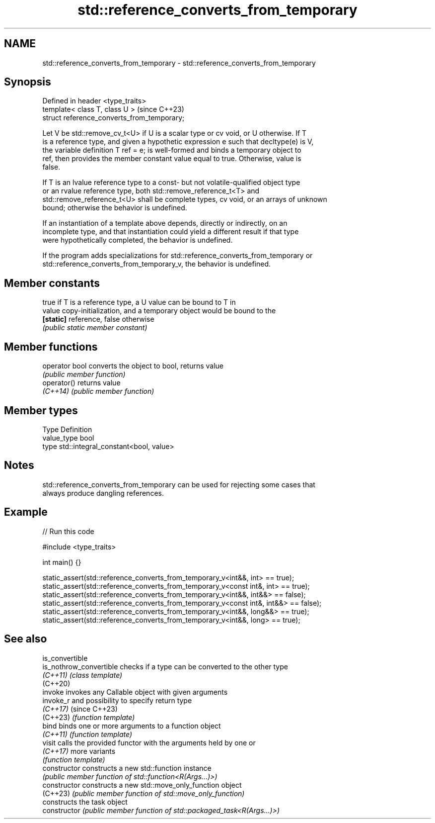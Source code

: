 .TH std::reference_converts_from_temporary 3 "2024.06.10" "http://cppreference.com" "C++ Standard Libary"
.SH NAME
std::reference_converts_from_temporary \- std::reference_converts_from_temporary

.SH Synopsis
   Defined in header <type_traits>
   template< class T, class U >               (since C++23)
   struct reference_converts_from_temporary;

   Let V be std::remove_cv_t<U> if U is a scalar type or cv void, or U otherwise. If T
   is a reference type, and given a hypothetic expression e such that decltype(e) is V,
   the variable definition T ref = e; is well-formed and binds a temporary object to
   ref, then provides the member constant value equal to true. Otherwise, value is
   false.

   If T is an lvalue reference type to a const- but not volatile-qualified object type
   or an rvalue reference type, both std::remove_reference_t<T> and
   std::remove_reference_t<U> shall be complete types, cv void, or an arrays of unknown
   bound; otherwise the behavior is undefined.

   If an instantiation of a template above depends, directly or indirectly, on an
   incomplete type, and that instantiation could yield a different result if that type
   were hypothetically completed, the behavior is undefined.

   If the program adds specializations for std::reference_converts_from_temporary or
   std::reference_converts_from_temporary_v, the behavior is undefined.

.SH Member constants

            true if T is a reference type, a U value can be bound to T in
   value    copy-initialization, and a temporary object would be bound to the
   \fB[static]\fP reference, false otherwise
            \fI(public static member constant)\fP

.SH Member functions

   operator bool converts the object to bool, returns value
                 \fI(public member function)\fP
   operator()    returns value
   \fI(C++14)\fP       \fI(public member function)\fP

.SH Member types

   Type       Definition
   value_type bool
   type       std::integral_constant<bool, value>

.SH Notes

   std::reference_converts_from_temporary can be used for rejecting some cases that
   always produce dangling references.

.SH Example


// Run this code

 #include <type_traits>

 int main() {}

 static_assert(std::reference_converts_from_temporary_v<int&&, int> == true);
 static_assert(std::reference_converts_from_temporary_v<const int&, int> == true);
 static_assert(std::reference_converts_from_temporary_v<int&&, int&&> == false);
 static_assert(std::reference_converts_from_temporary_v<const int&, int&&> == false);
 static_assert(std::reference_converts_from_temporary_v<int&&, long&&> == true);
 static_assert(std::reference_converts_from_temporary_v<int&&, long> == true);

.SH See also

   is_convertible
   is_nothrow_convertible checks if a type can be converted to the other type
   \fI(C++11)\fP                \fI(class template)\fP
   (C++20)
   invoke                 invokes any Callable object with given arguments
   invoke_r               and possibility to specify return type
   \fI(C++17)\fP                (since C++23)
   (C++23)                \fI(function template)\fP
   bind                   binds one or more arguments to a function object
   \fI(C++11)\fP                \fI(function template)\fP
   visit                  calls the provided functor with the arguments held by one or
   \fI(C++17)\fP                more variants
                          \fI(function template)\fP
   constructor            constructs a new std::function instance
                          \fI(public member function of std::function<R(Args...)>)\fP
   constructor            constructs a new std::move_only_function object
   (C++23)                \fI(public member function of std::move_only_function)\fP
                          constructs the task object
   constructor            \fI(public member function of std::packaged_task<R(Args...)>)\fP

